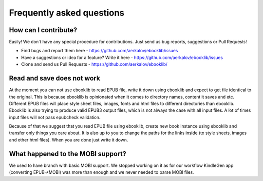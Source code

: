 Frequently asked questions
==========================

How can I contribute?
---------------------

Easily! We don't have any special procedure for contributions. Just send us bug reports, suggestions or Pull Requests!

* Find bugs and report them here - https://github.com/aerkalov/ebooklib/issues
* Have a suggestions or idea for a feature? Write it here - https://github.com/aerkalov/ebooklib/issues
* Clone and send us Pull Requests - https://github.com/aerkalov/ebooklib/

Read and save does not work
---------------------------

At the moment you can not use ebooklib to read EPUB file, write it down using ebooklib and expect to get
file identical to the original. This is because ebooklib is opinionated when it comes to directory names,
content it saves and etc. Different EPUB files will place style sheet files, images, fonts and html files to
different directories than ebooklib. Ebooklib is also trying to produce valid EPUB3 output files, which is not
always the case with all input files. A lot of times input files will not pass epubcheck validation.

Because of that we suggest that you read EPUB file using ebooklib, create new book instance using ebooklib and
transfer only things you care about. It is also up to you to change the paths for the links inside
(to style sheets, images and other html files). When you are done just write it down.

What happened to the MOBI support?
----------------------------------

We used to have branch with basic MOBI support. We stopped working on it as for our workflow KindleGen app
(converting EPUB->MOBI) was more than enough and we never needed to parse MOBI files.